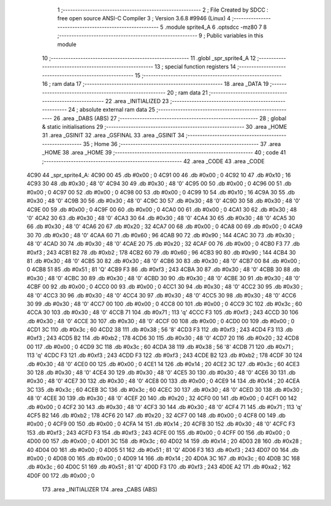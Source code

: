                              1 ;--------------------------------------------------------
                              2 ; File Created by SDCC : free open source ANSI-C Compiler
                              3 ; Version 3.6.8 #9946 (Linux)
                              4 ;--------------------------------------------------------
                              5 	.module sprite4_A
                              6 	.optsdcc -mz80
                              7 	
                              8 ;--------------------------------------------------------
                              9 ; Public variables in this module
                             10 ;--------------------------------------------------------
                             11 	.globl _spr_sprite4_A
                             12 ;--------------------------------------------------------
                             13 ; special function registers
                             14 ;--------------------------------------------------------
                             15 ;--------------------------------------------------------
                             16 ; ram data
                             17 ;--------------------------------------------------------
                             18 	.area _DATA
                             19 ;--------------------------------------------------------
                             20 ; ram data
                             21 ;--------------------------------------------------------
                             22 	.area _INITIALIZED
                             23 ;--------------------------------------------------------
                             24 ; absolute external ram data
                             25 ;--------------------------------------------------------
                             26 	.area _DABS (ABS)
                             27 ;--------------------------------------------------------
                             28 ; global & static initialisations
                             29 ;--------------------------------------------------------
                             30 	.area _HOME
                             31 	.area _GSINIT
                             32 	.area _GSFINAL
                             33 	.area _GSINIT
                             34 ;--------------------------------------------------------
                             35 ; Home
                             36 ;--------------------------------------------------------
                             37 	.area _HOME
                             38 	.area _HOME
                             39 ;--------------------------------------------------------
                             40 ; code
                             41 ;--------------------------------------------------------
                             42 	.area _CODE
                             43 	.area _CODE
   4C90                      44 _spr_sprite4_A:
   4C90 00                   45 	.db #0x00	; 0
   4C91 00                   46 	.db #0x00	; 0
   4C92 10                   47 	.db #0x10	; 16
   4C93 30                   48 	.db #0x30	; 48	'0'
   4C94 30                   49 	.db #0x30	; 48	'0'
   4C95 00                   50 	.db #0x00	; 0
   4C96 00                   51 	.db #0x00	; 0
   4C97 00                   52 	.db #0x00	; 0
   4C98 00                   53 	.db #0x00	; 0
   4C99 10                   54 	.db #0x10	; 16
   4C9A 30                   55 	.db #0x30	; 48	'0'
   4C9B 30                   56 	.db #0x30	; 48	'0'
   4C9C 30                   57 	.db #0x30	; 48	'0'
   4C9D 30                   58 	.db #0x30	; 48	'0'
   4C9E 00                   59 	.db #0x00	; 0
   4C9F 00                   60 	.db #0x00	; 0
   4CA0 00                   61 	.db #0x00	; 0
   4CA1 30                   62 	.db #0x30	; 48	'0'
   4CA2 30                   63 	.db #0x30	; 48	'0'
   4CA3 30                   64 	.db #0x30	; 48	'0'
   4CA4 30                   65 	.db #0x30	; 48	'0'
   4CA5 30                   66 	.db #0x30	; 48	'0'
   4CA6 20                   67 	.db #0x20	; 32
   4CA7 00                   68 	.db #0x00	; 0
   4CA8 00                   69 	.db #0x00	; 0
   4CA9 30                   70 	.db #0x30	; 48	'0'
   4CAA 60                   71 	.db #0x60	; 96
   4CAB 90                   72 	.db #0x90	; 144
   4CAC 30                   73 	.db #0x30	; 48	'0'
   4CAD 30                   74 	.db #0x30	; 48	'0'
   4CAE 20                   75 	.db #0x20	; 32
   4CAF 00                   76 	.db #0x00	; 0
   4CB0 F3                   77 	.db #0xf3	; 243
   4CB1 B2                   78 	.db #0xb2	; 178
   4CB2 60                   79 	.db #0x60	; 96
   4CB3 90                   80 	.db #0x90	; 144
   4CB4 30                   81 	.db #0x30	; 48	'0'
   4CB5 30                   82 	.db #0x30	; 48	'0'
   4CB6 30                   83 	.db #0x30	; 48	'0'
   4CB7 00                   84 	.db #0x00	; 0
   4CB8 51                   85 	.db #0x51	; 81	'Q'
   4CB9 F3                   86 	.db #0xf3	; 243
   4CBA 30                   87 	.db #0x30	; 48	'0'
   4CBB 30                   88 	.db #0x30	; 48	'0'
   4CBC 30                   89 	.db #0x30	; 48	'0'
   4CBD 30                   90 	.db #0x30	; 48	'0'
   4CBE 30                   91 	.db #0x30	; 48	'0'
   4CBF 00                   92 	.db #0x00	; 0
   4CC0 00                   93 	.db #0x00	; 0
   4CC1 30                   94 	.db #0x30	; 48	'0'
   4CC2 30                   95 	.db #0x30	; 48	'0'
   4CC3 30                   96 	.db #0x30	; 48	'0'
   4CC4 30                   97 	.db #0x30	; 48	'0'
   4CC5 30                   98 	.db #0x30	; 48	'0'
   4CC6 30                   99 	.db #0x30	; 48	'0'
   4CC7 00                  100 	.db #0x00	; 0
   4CC8 00                  101 	.db #0x00	; 0
   4CC9 3C                  102 	.db #0x3c	; 60
   4CCA 30                  103 	.db #0x30	; 48	'0'
   4CCB 71                  104 	.db #0x71	; 113	'q'
   4CCC F3                  105 	.db #0xf3	; 243
   4CCD 30                  106 	.db #0x30	; 48	'0'
   4CCE 30                  107 	.db #0x30	; 48	'0'
   4CCF 00                  108 	.db #0x00	; 0
   4CD0 00                  109 	.db #0x00	; 0
   4CD1 3C                  110 	.db #0x3c	; 60
   4CD2 38                  111 	.db #0x38	; 56	'8'
   4CD3 F3                  112 	.db #0xf3	; 243
   4CD4 F3                  113 	.db #0xf3	; 243
   4CD5 B2                  114 	.db #0xb2	; 178
   4CD6 30                  115 	.db #0x30	; 48	'0'
   4CD7 20                  116 	.db #0x20	; 32
   4CD8 00                  117 	.db #0x00	; 0
   4CD9 3C                  118 	.db #0x3c	; 60
   4CDA 38                  119 	.db #0x38	; 56	'8'
   4CDB 71                  120 	.db #0x71	; 113	'q'
   4CDC F3                  121 	.db #0xf3	; 243
   4CDD F3                  122 	.db #0xf3	; 243
   4CDE B2                  123 	.db #0xb2	; 178
   4CDF 30                  124 	.db #0x30	; 48	'0'
   4CE0 00                  125 	.db #0x00	; 0
   4CE1 14                  126 	.db #0x14	; 20
   4CE2 3C                  127 	.db #0x3c	; 60
   4CE3 30                  128 	.db #0x30	; 48	'0'
   4CE4 30                  129 	.db #0x30	; 48	'0'
   4CE5 30                  130 	.db #0x30	; 48	'0'
   4CE6 30                  131 	.db #0x30	; 48	'0'
   4CE7 30                  132 	.db #0x30	; 48	'0'
   4CE8 00                  133 	.db #0x00	; 0
   4CE9 14                  134 	.db #0x14	; 20
   4CEA 3C                  135 	.db #0x3c	; 60
   4CEB 3C                  136 	.db #0x3c	; 60
   4CEC 30                  137 	.db #0x30	; 48	'0'
   4CED 30                  138 	.db #0x30	; 48	'0'
   4CEE 30                  139 	.db #0x30	; 48	'0'
   4CEF 20                  140 	.db #0x20	; 32
   4CF0 00                  141 	.db #0x00	; 0
   4CF1 00                  142 	.db #0x00	; 0
   4CF2 30                  143 	.db #0x30	; 48	'0'
   4CF3 30                  144 	.db #0x30	; 48	'0'
   4CF4 71                  145 	.db #0x71	; 113	'q'
   4CF5 B2                  146 	.db #0xb2	; 178
   4CF6 20                  147 	.db #0x20	; 32
   4CF7 00                  148 	.db #0x00	; 0
   4CF8 00                  149 	.db #0x00	; 0
   4CF9 00                  150 	.db #0x00	; 0
   4CFA 14                  151 	.db #0x14	; 20
   4CFB 30                  152 	.db #0x30	; 48	'0'
   4CFC F3                  153 	.db #0xf3	; 243
   4CFD F3                  154 	.db #0xf3	; 243
   4CFE 00                  155 	.db #0x00	; 0
   4CFF 00                  156 	.db #0x00	; 0
   4D00 00                  157 	.db #0x00	; 0
   4D01 3C                  158 	.db #0x3c	; 60
   4D02 14                  159 	.db #0x14	; 20
   4D03 28                  160 	.db #0x28	; 40
   4D04 00                  161 	.db #0x00	; 0
   4D05 51                  162 	.db #0x51	; 81	'Q'
   4D06 F3                  163 	.db #0xf3	; 243
   4D07 00                  164 	.db #0x00	; 0
   4D08 00                  165 	.db #0x00	; 0
   4D09 14                  166 	.db #0x14	; 20
   4D0A 3C                  167 	.db #0x3c	; 60
   4D0B 3C                  168 	.db #0x3c	; 60
   4D0C 51                  169 	.db #0x51	; 81	'Q'
   4D0D F3                  170 	.db #0xf3	; 243
   4D0E A2                  171 	.db #0xa2	; 162
   4D0F 00                  172 	.db #0x00	; 0
                            173 	.area _INITIALIZER
                            174 	.area _CABS (ABS)
